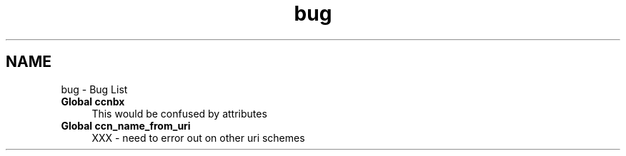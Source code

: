 .TH "bug" 3 "14 Sep 2011" "Version 0.4.1" "Content-Centric Networking in C" \" -*- nroff -*-
.ad l
.nh
.SH NAME
bug \- Bug List 
 
.IP "\fBGlobal \fBccnbx\fP \fP" 1c
This would be confused by attributes 
.PP
.PP
 
.IP "\fBGlobal \fBccn_name_from_uri\fP \fP" 1c
XXX - need to error out on other uri schemes 
.PP

